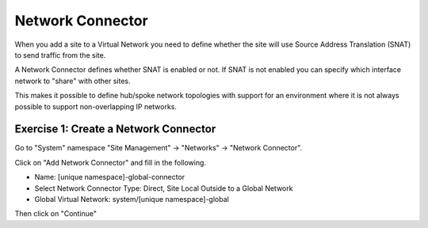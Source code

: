 Network Connector
=================

When you add a site to a Virtual Network you need to define whether the site
will use Source Address Translation (SNAT) to send traffic from the site.

A Network Connector defines whether SNAT is enabled or not.  If SNAT is not 
enabled you can specify which interface network to "share" with other sites.

This makes it possible to define hub/spoke network topologies with support for
an environment where it is not always possible to support non-overlapping IP
networks.

Exercise 1: Create a Network Connector
~~~~~~~~~~~~~~~~~~~~~~~~~~~~~~~~~~~~~~

Go to "System" namespace "Site Management" -> "Networks" -> "Network Connector".

Click on "Add Network Connector" and fill in the following.

- Name: [unique namespace]-global-connector
- Select Network Connector Type: Direct, Site Local Outside to a Global Network
- Global Virtual Network: system/[unique namespace]-global

Then click on "Continue"